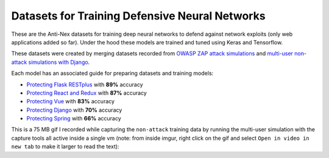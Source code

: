 Datasets for Training Defensive Neural Networks
===============================================

.. image:: https://imgur.com/uXO9dCE.png

These are the Anti-Nex datasets for training deep neural networks to defend against network exploits (only web applications added so far). Under the hood these models are trained and tuned using Keras and Tensorflow.

These datasets were created by merging datasets recorded from `OWASP ZAP attack simulations`_ and `multi-user non-attack simulations with Django`_.

.. _OWASP ZAP attack simulations: https://github.com/jay-johnson/network-pipeline/tree/master/simulations#network-traffic-simulations
.. _multi-user non-attack simulations with Django: https://github.com/jay-johnson/train-ai-with-django-swagger-jwt#multi-tenant-simulations

Each model has an associated guide for preparing datasets and training models:

- `Protecting Flask RESTplus`_ with **89%** accuracy
- `Protecting React and Redux`_ with **87%** accuracy
- `Protecting Vue`_ with **83%** accuracy
- `Protecting Django`_ with **70%** accuracy
- `Protecting Spring`_ with **66%** accuracy

This is a 75 MB gif I recorded while capturing the ``non-attack`` training data by running the multi-user simulation with the capture tools all active inside a single vm (note: from inside imgur, right click on the gif and select ``Open in video in new tab`` to make it larger to read the text):

.. raw:: html

    <a href="https://i.imgur.com/fHReLOW.gifv" target="_blank"><img src="https://imgur.com/4hirZBO.png"/></a>

.. _Protecting Django: https://github.com/jay-johnson/antinex-datasets/tree/master/v1/webapps/django
.. _Protecting Flask RESTplus: https://github.com/jay-johnson/antinex-datasets/tree/master/v1/webapps/flask-restplus
.. _Protecting React and Redux: https://github.com/jay-johnson/antinex-datasets/tree/master/v1/webapps/react-redux
.. _Protecting Vue: https://github.com/jay-johnson/antinex-datasets/tree/master/v1/webapps/vue
.. _Protecting Spring: https://github.com/jay-johnson/antinex-datasets/tree/master/v1/webapps/spring
